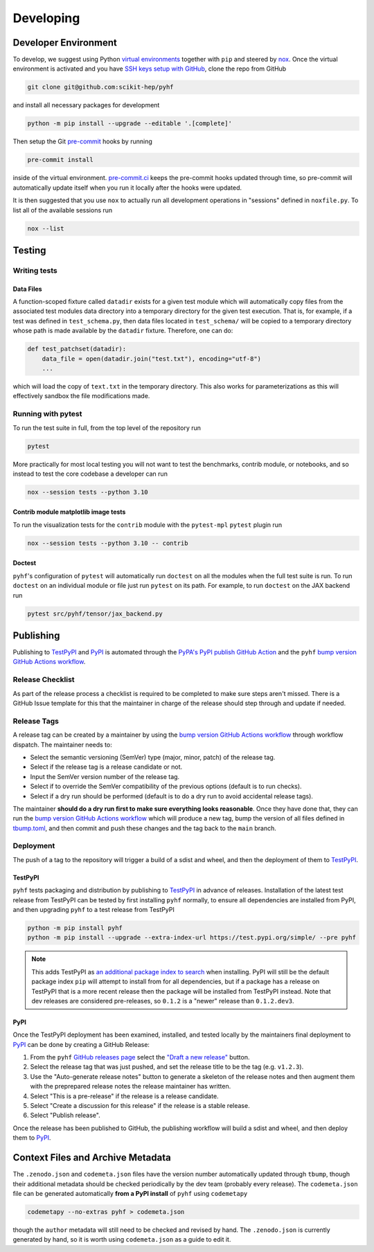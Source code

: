 ==========
Developing
==========

Developer Environment
---------------------

To develop, we suggest using Python `virtual environments
<https://packaging.python.org/tutorials/installing-packages/#creating-virtual-environments>`__
together with ``pip`` and steered by nox_.
Once the virtual environment is activated and you have `SSH keys setup with GitHub
<https://docs.github.com/en/authentication/connecting-to-github-with-ssh>`__, clone the
repo from GitHub

.. code-block:: console

    git clone git@github.com:scikit-hep/pyhf

and install all necessary packages for development

.. code-block:: console

    python -m pip install --upgrade --editable '.[complete]'

Then setup the Git `pre-commit <https://pre-commit.com/>`__ hooks by running

.. code-block:: console

    pre-commit install

inside of the virtual environment.
`pre-commit.ci <https://pre-commit.ci/>`__ keeps the pre-commit hooks updated
through time, so pre-commit will automatically update itself when you run it
locally after the hooks were updated.

It is then suggested that you use ``nox`` to actually run all development operations
in "sessions" defined in ``noxfile.py``.
To list all of the available sessions run

.. code-block:: console

    nox --list

Testing
-------

Writing tests
~~~~~~~~~~~~~

Data Files
^^^^^^^^^^

A function-scoped fixture called ``datadir`` exists for a given test module
which will automatically copy files from the associated test modules data
directory into a temporary directory for the given test execution. That is, for
example, if a test was defined in ``test_schema.py``, then data files located
in ``test_schema/`` will be copied to a temporary directory whose path is made
available by the ``datadir`` fixture. Therefore, one can do:

.. code-block:: python

    def test_patchset(datadir):
        data_file = open(datadir.join("test.txt"), encoding="utf-8")
        ...

which will load the copy of ``text.txt`` in the temporary directory. This also
works for parameterizations as this will effectively sandbox the file
modifications made.

Running with pytest
~~~~~~~~~~~~~~~~~~~

To run the test suite in full, from the top level of the repository run

.. code-block:: console

    pytest

More practically for most local testing you will not want to test the benchmarks,
contrib module, or notebooks, and so instead to test the core codebase a developer can run

.. code-block:: console

    nox --session tests --python 3.10

Contrib module matplotlib image tests
^^^^^^^^^^^^^^^^^^^^^^^^^^^^^^^^^^^^^

To run the visualization tests for the ``contrib`` module with the ``pytest-mpl``
``pytest`` plugin run

.. code-block:: console

    nox --session tests --python 3.10 -- contrib

Doctest
^^^^^^^

``pyhf``'s configuration of ``pytest`` will automatically run ``doctest`` on all the
modules when the full test suite is run.
To run ``doctest`` on an individual module or file just run ``pytest`` on its path.
For example, to run ``doctest`` on the JAX backend run

.. code-block:: console

    pytest src/pyhf/tensor/jax_backend.py

Publishing
----------

Publishing to TestPyPI_ and PyPI_ is automated through the `PyPA's PyPI publish
GitHub Action <https://github.com/pypa/gh-action-pypi-publish>`__
and the ``pyhf`` `bump version GitHub Actions workflow
<https://github.com/scikit-hep/pyhf/blob/main/.github/workflows/bump-version.yml>`__.

Release Checklist
~~~~~~~~~~~~~~~~~

As part of the release process a checklist is required to be completed to make
sure steps aren't missed.
There is a GitHub Issue template for this that the maintainer in charge of the
release should step through and update if needed.

Release Tags
~~~~~~~~~~~~

A release tag can be created by a maintainer by using the `bump version GitHub Actions
workflow`_ through workflow dispatch.
The maintainer needs to:

* Select the semantic versioning (SemVer) type (major, minor, patch) of the release tag.
* Select if the release tag is a release candidate or not.
* Input the SemVer version number of the release tag.
* Select if to override the SemVer compatibility of the previous options (default
  is to run checks).
* Select if a dry run should be performed (default is to do a dry run to avoid accidental
  release tags).

The maintainer **should do a dry run first to make sure everything looks reasonable**.
Once they have done that, they can run the `bump version GitHub Actions workflow`_ which
will produce a new tag, bump the version of all files defined in `tbump.toml
<https://github.com/scikit-hep/pyhf/blob/main/tbump.toml>`__, and then commit and
push these changes and the tag back to the ``main`` branch.

Deployment
~~~~~~~~~~

The push of a tag to the repository will trigger a build of a sdist and wheel, and then
the deployment of them to TestPyPI_.

TestPyPI
^^^^^^^^

``pyhf`` tests packaging and distribution by publishing to TestPyPI_ in advance of
releases.
Installation of the latest test release from TestPyPI can be tested
by first installing ``pyhf`` normally, to ensure all dependencies are installed
from PyPI, and then upgrading ``pyhf`` to a test release from TestPyPI

.. code-block:: console

  python -m pip install pyhf
  python -m pip install --upgrade --extra-index-url https://test.pypi.org/simple/ --pre pyhf

.. note::

  This adds TestPyPI as `an additional package index to search
  <https://pip.pypa.io/en/stable/cli/pip_install/#cmdoption-extra-index-url>`__
  when installing.
  PyPI will still be the default package index ``pip`` will attempt to install
  from for all dependencies, but if a package has a release on TestPyPI that
  is a more recent release then the package will be installed from TestPyPI instead.
  Note that dev releases are considered pre-releases, so ``0.1.2`` is a "newer"
  release than ``0.1.2.dev3``.

PyPI
^^^^

Once the TestPyPI deployment has been examined, installed, and tested locally by the maintainers
final deployment to PyPI_ can be done by creating a GitHub Release:

#. From the ``pyhf`` `GitHub releases page <https://github.com/scikit-hep/pyhf/releases>`__
   select the `"Draft a new release" <https://github.com/scikit-hep/pyhf/releases/new>`__
   button.
#. Select the release tag that was just pushed, and set the release title to be the tag
   (e.g. ``v1.2.3``).
#. Use the "Auto-generate release notes" button to generate a skeleton of the release
   notes and then augment them with the preprepared release notes the release maintainer
   has written.
#. Select "This is a pre-release" if the release is a release candidate.
#. Select "Create a discussion for this release" if the release is a stable release.
#. Select "Publish release".

Once the release has been published to GitHub, the publishing workflow will build a
sdist and wheel, and then deploy them to PyPI_.

Context Files and Archive Metadata
----------------------------------

The ``.zenodo.json`` and ``codemeta.json`` files have the version number
automatically updated through ``tbump``, though their additional metadata
should be checked periodically by the dev team (probably every release).
The ``codemeta.json`` file can be generated automatically **from a PyPI install**
of ``pyhf`` using ``codemetapy``

.. code-block:: console

  codemetapy --no-extras pyhf > codemeta.json

though the ``author`` metadata will still need to be checked and revised by hand.
The ``.zenodo.json`` is currently generated by hand, so it is worth using
``codemeta.json`` as a guide to edit it.

.. |nox| replace:: ``nox``
.. _`nox`: https://github.com/wntrblm/nox
.. _bump version GitHub Actions workflow: https://github.com/scikit-hep/pyhf/actions/workflows/bump-version.yml
.. _PyPI: https://pypi.org/project/pyhf/
.. _TestPyPI: https://test.pypi.org/project/pyhf/
